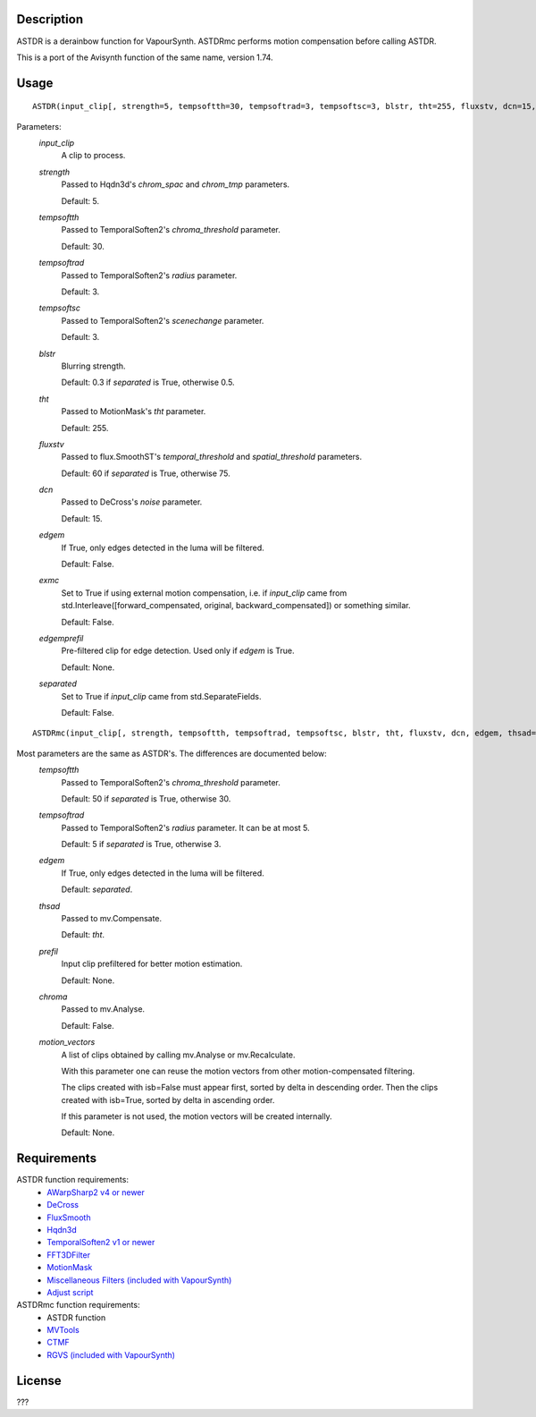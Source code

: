 Description
===========

ASTDR is a derainbow function for VapourSynth. ASTDRmc performs motion
compensation before calling ASTDR.

This is a port of the Avisynth function of the same name, version 1.74.


Usage
=====
::

    ASTDR(input_clip[, strength=5, tempsoftth=30, tempsoftrad=3, tempsoftsc=3, blstr, tht=255, fluxstv, dcn=15, edgem=False, exmc=False, edgemprefil=None, separated=False])


Parameters:
    *input_clip*
        A clip to process.

    *strength*
        Passed to Hqdn3d's *chrom_spac* and *chrom_tmp* parameters.

        Default: 5.

    *tempsoftth*
        Passed to TemporalSoften2's *chroma_threshold* parameter.

        Default: 30.

    *tempsoftrad*
        Passed to TemporalSoften2's *radius* parameter.

        Default: 3.

    *tempsoftsc*
        Passed to TemporalSoften2's *scenechange* parameter.

        Default: 3.

    *blstr*
        Blurring strength.

        Default: 0.3 if *separated* is True, otherwise 0.5.

    *tht*
        Passed to MotionMask's *tht* parameter.

        Default: 255.

    *fluxstv*
        Passed to flux.SmoothST's *temporal_threshold* and *spatial_threshold* parameters.

        Default: 60 if *separated* is True, otherwise 75.

    *dcn*
        Passed to DeCross's *noise* parameter.

        Default: 15.

    *edgem*
        If True, only edges detected in the luma will be filtered.
        
        Default: False.

    *exmc*
        Set to True if using external motion compensation, i.e. if *input_clip* came from std.Interleave([forward_compensated, original, backward_compensated]) or something similar.

        Default: False.

    *edgemprefil*
        Pre-filtered clip for edge detection. Used only if *edgem* is True.

        Default: None.

    *separated*
        Set to True if *input_clip* came from std.SeparateFields.

        Default: False.


::

    ASTDRmc(input_clip[, strength, tempsoftth, tempsoftrad, tempsoftsc, blstr, tht, fluxstv, dcn, edgem, thsad=tht, prefil=None, chroma=False, edgemprefil, separated=False])


Most parameters are the same as ASTDR's. The differences are documented below:
    *tempsoftth*
        Passed to TemporalSoften2's *chroma_threshold* parameter.

        Default: 50 if *separated* is True, otherwise 30.

    *tempsoftrad*
        Passed to TemporalSoften2's *radius* parameter. It can be at most 5.

        Default: 5 if *separated* is True, otherwise 3.

    *edgem*
        If True, only edges detected in the luma will be filtered.

        Default: *separated*.

    *thsad*
        Passed to mv.Compensate.

        Default: *tht*.

    *prefil*
        Input clip prefiltered for better motion estimation.

        Default: None.

    *chroma*
        Passed to mv.Analyse.

        Default: False.

    *motion_vectors*
        A list of clips obtained by calling mv.Analyse or
        mv.Recalculate.

        With this parameter one can reuse the motion vectors from
        other motion-compensated filtering.

        The clips created with isb=False must appear first, sorted by
        delta in descending order. Then the clips created with
        isb=True, sorted by delta in ascending order.

        If this parameter is not used, the motion vectors will be
        created internally.

        Default: None.


Requirements
============

ASTDR function requirements:
   * `AWarpSharp2 v4 or newer    <https://github.com/dubhater/vapoursynth-awarpsharp2/releases>`_
   * `DeCross                    <https://github.com/dubhater/vapoursynth-decross/releases>`_
   * `FluxSmooth                 <https://github.com/dubhater/vapoursynth-fluxsmooth/releases>`_
   * `Hqdn3d                     <https://github.com/Hinterwaeldlers/vapoursynth-hqdn3d/releases>`_
   * `TemporalSoften2 v1 or newer           <https://github.com/dubhater/vapoursynth-temporalsoften2/releases>`_
   * `FFT3DFilter                <https://github.com/myrsloik/VapourSynth-FFT3DFilter/releases>`_
   * `MotionMask                 <https://github.com/dubhater/vapoursynth-motionmask/releases>`_
   * `Miscellaneous Filters (included with VapourSynth) <http://www.vapoursynth.com/doc/plugins/misc.html>`_
   * `Adjust script              <https://forum.doom9.org/showthread.php?t=172808>`_

ASTDRmc function requirements:
   * ASTDR function
   * `MVTools                    <https://github.com/dubhater/vapoursynth-mvtools/releases>`_
   * `CTMF                       <https://github.com/HomeOfVapourSynthEvolution/VapourSynth-CTMF/releases>`_
   * `RGVS (included with VapourSynth) <http://www.vapoursynth.com/doc/plugins/rgvs.html>`_


License
=======

???
